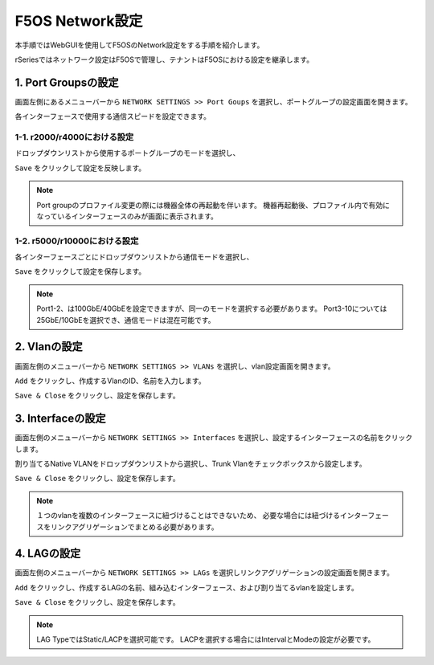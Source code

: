 
F5OS Network設定
########

本手順ではWebGUIを使用してF5OSのNetwork設定をする手順を紹介します。

rSeriesではネットワーク設定はF5OSで管理し、テナントはF5OSにおける設定を継承します。

1. Port Groupsの設定
--------------

画面左側にあるメニューバーから ``NETWORK SETTINGS >> Port Goups`` を選択し、ポートグループの設定画面を開きます。

各インターフェースで使用する通信スピードを設定できます。

1-1. r2000/r4000における設定
~~~~~~~~

ドロップダウンリストから使用するポートグループのモードを選択し、

``Save`` をクリックして設定を反映します。

.. NOTE::
   Port groupのプロファイル変更の際には機器全体の再起動を伴います。
   機器再起動後、プロファイル内で有効になっているインターフェースのみが画面に表示されます。

.. image:: ./media/port-groups-2k4k.png
      :width: 250


1-2. r5000/r10000における設定
~~~~~~~~
各インターフェースごとにドロップダウンリストから通信モードを選択し、

``Save`` をクリックして設定を保存します。

.. NOTE::
   Port1-2、は100GbE/40GbEを設定できますが、同一のモードを選択する必要があります。
   Port3-10については25GbE/10GbEを選択でき、通信モードは混在可能です。

.. image:: ./media/port-groups-5k10k.png
      :width: 250

2. Vlanの設定
--------------

画面左側のメニューバーから ``NETWORK SETTINGS >> VLANs`` を選択し、vlan設定画面を開きます。

``Add`` をクリックし、作成するVlanのID、名前を入力します。

``Save & Close`` をクリックし、設定を保存します。

.. image:: ./media/vlan-add.png
   :width: 250

3. Interfaceの設定
--------------

画面左側のメニューバーから ``NETWORK SETTINGS >> Interfaces`` を選択し、設定するインターフェースの名前をクリックします。

割り当てるNative VLANをドロップダウンリストから選択し、Trunk Vlanをチェックボックスから設定します。

``Save & Close`` をクリックし、設定を保存します。

.. NOTE::
   １つのvlanを複数のインターフェースに紐づけることはできないため、
   必要な場合には紐づけるインターフェースをリンクアグリゲーションでまとめる必要があります。

.. image:: ./media/interface.png
      :width: 250


4. LAGの設定
--------------

画面左側のメニューバーから ``NETWORK SETTINGS >> LAGs`` を選択しリンクアグリゲーションの設定画面を開きます。

``Add`` をクリックし、作成するLAGの名前、組み込むインターフェース、および割り当てるvlanを設定します。

``Save & Close`` をクリックし、設定を保存します。

.. NOTE::
   LAG TypeではStatic/LACPを選択可能です。
   LACPを選択する場合にはIntervalとModeの設定が必要です。

.. image:: ./media/lag.png
      :width: 250
